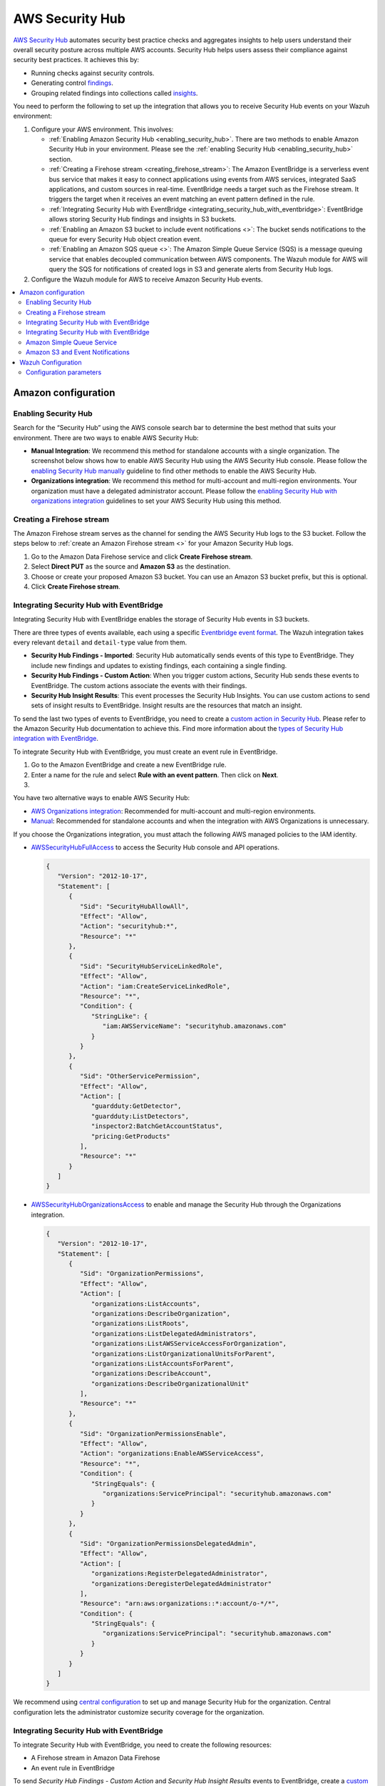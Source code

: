.. Copyright (C) 2015, Wazuh, Inc.

.. meta::
   :description: Learn how to configure Amazon Security Hub findings and insights fetching.

AWS Security Hub
================

.. versionadded:: 4.9.0

`AWS Security Hub <https://aws.amazon.com/security-hub/>`_ automates security best practice checks and aggregates insights to help users understand their overall security posture across multiple AWS accounts. Security Hub helps users assess their compliance against security best practices. It achieves this by:

-  Running checks against security controls.
-  Generating control `findings <https://docs.aws.amazon.com/securityhub/latest/userguide/securityhub-findings.html>`__.
-  Grouping related findings into collections called `insights <https://docs.aws.amazon.com/securityhub/latest/userguide/securityhub-insights.html>`__.

You need to perform the following to set up the integration that allows you to receive Security Hub events on your Wazuh environment:

#. Configure your AWS environment. This involves:

   -  :ref:`Enabling Amazon Security Hub <enabling_security_hub>`. There are two methods to enable Amazon Security Hub in your environment. Please see the :ref:`enabling Security Hub <enabling_security_hub>` section.
   -  :ref:`Creating a Firehose stream <creating_firehose_stream>`: The Amazon EventBridge is a serverless event bus service that makes it easy to connect applications using events from AWS services, integrated SaaS applications, and custom sources in real-time. EventBridge needs a target such as the Firehose stream. It triggers the target when it receives an event matching an event pattern defined in the rule.
   -  :ref:`Integrating Security Hub with EventBridge <integrating_security_hub_with_eventbridge>`: EventBridge allows storing Security Hub findings and insights in S3 buckets.
   -  :ref:`Enabling an Amazon S3 bucket to include event notifications <>`: The bucket sends notifications to the queue for every Security Hub object creation event.
   -  :ref:`Enabling an Amazon SQS queue <>`: The Amazon Simple Queue Service (SQS) is a message queuing service that enables decoupled communication between AWS components. The Wazuh module for AWS will query the SQS for notifications of created logs in S3 and generate alerts from Security Hub logs.

#. Configure the Wazuh module for AWS to receive Amazon Security Hub events.

.. contents::
   :local:
   :depth: 2
   :backlinks: none

Amazon configuration
--------------------

.. _enabling_security_hub:

Enabling Security Hub
^^^^^^^^^^^^^^^^^^^^^

Search for the “Security Hub” using the AWS console search bar to determine the best method that suits your environment. There are two ways to enable AWS Security Hub:

-  **Manual Integration**: We recommend this method for standalone accounts with a single organization. The screenshot below shows how to enable AWS Security Hub using the AWS Security Hub console. Please follow the `enabling Security Hub manually <https://docs.aws.amazon.com/securityhub/latest/userguide/securityhub-settingup.html#securityhub-manual-setup-overview>`__ guideline to find other methods to enable the AWS Security Hub.

   .. thumbnail:: /images/cloud-security/aws/security-hub/security-hub-set-up.png
      :title: Enable AWS Security Hub
      :alt: Enable AWS Security Hub
      :align: center
      :width: 80%

-  **Organizations integration**: We recommend this method for multi-account and multi-region environments. Your organization must have a delegated administrator account. Please follow the `enabling Security Hub with organizations integration <https://docs.aws.amazon.com/securityhub/latest/userguide/securityhub-settingup.html#securityhub-orgs-setup-overview>`__ guidelines to set your AWS Security Hub using this method.

.. _creating_firehose_stream:

Creating a Firehose stream
^^^^^^^^^^^^^^^^^^^^^^^^^^

The Amazon Firehose stream serves as the channel for sending the AWS Security Hub logs to the S3 bucket. Follow the steps below to :ref:`create an Amazon Firehose stream <>` for your Amazon Security Hub logs.

#. Go to the Amazon Data Firehose service and click **Create Firehose stream**.

   .. thumbnail:: /images/cloud-security/aws/security-hub/create-firehose-stream.png
      :title: Create Firehose stream
      :alt: Create Firehose stream
      :align: center
      :width: 80%

#. Select **Direct PUT** as the source and **Amazon S3** as the destination.

   .. thumbnail:: /images/cloud-security/aws/security-hub/create-firehose-stream2.png
      :title: Create Firehose stream
      :alt: Create Firehose stream
      :align: center
      :width: 80%

#. Choose or create your proposed Amazon S3 bucket. You can use an Amazon S3 bucket prefix, but this is optional.

   .. thumbnail:: /images/cloud-security/aws/security-hub/create-firehose-stream3.png
      :title: Create Firehose stream
      :alt: Create Firehose stream
      :align: center
      :width: 80%

#. Click **Create Firehose stream**.

.. _integrating_security_hub_with_eventbridge:

Integrating Security Hub with EventBridge
^^^^^^^^^^^^^^^^^^^^^^^^^^^^^^^^^^^^^^^^^

Integrating Security Hub with EventBridge enables the storage of Security Hub events in S3 buckets.

There are three types of events available, each using a specific `Eventbridge event format <https://docs.aws.amazon.com/securityhub/latest/userguide/securityhub-cwe-event-formats.html>`__. The Wazuh integration takes every relevant ``detail`` and ``detail-type`` value from them.

-  **Security Hub Findings - Imported**: Security Hub automatically sends events of this type to EventBridge. They include new findings and updates to existing findings, each containing a single finding.
-  **Security Hub Findings - Custom Action**: When you trigger custom actions, Security Hub sends these events to EventBridge. The custom actions associate the events with their findings.
-  **Security Hub Insight Results**: This event processes the Security Hub Insights. You can use custom actions to send sets of insight results to EventBridge. Insight results are the resources that match an insight.

To send the last two types of events to EventBridge, you need to create a `custom action in Security Hub <https://docs.aws.amazon.com/securityhub/latest/userguide/securityhub-cwe-custom-actions.html>`__. Please refer to the Amazon Security Hub documentation to achieve this. Find more information about the `types of Security Hub integration with EventBridge <https://docs.aws.amazon.com/securityhub/latest/userguide/securityhub-cwe-integration-types.html>`__.

To integrate Security Hub with EventBridge, you must create an event rule in EventBridge.

#. Go to the Amazon EventBridge and create a new EventBridge rule.

   .. thumbnail:: /images/cloud-security/aws/security-hub/create-eventbridge-rule.png
      :title: Create Firehose stream
      :alt: Create Firehose stream
      :align: center
      :width: 80%

#. Enter a name for the rule and select **Rule with an event pattern**. Then click on **Next**.

   .. thumbnail:: /images/cloud-security/aws/security-hub/create-eventbridge-rule2.png
      :title: Create Firehose stream
      :alt: Create Firehose stream
      :align: center
      :width: 80%

#. 







You have two alternative ways to enable AWS Security Hub:

-  `AWS Organizations integration <https://docs.aws.amazon.com/securityhub/latest/userguide/securityhub-settingup.html#securityhub-orgs-setup-overview>`_: Recommended for multi-account and multi-region environments.
-  `Manual <https://docs.aws.amazon.com/securityhub/latest/userguide/securityhub-settingup.html#securityhub-manual-setup-overview>`__: Recommended for standalone accounts and when the integration with AWS Organizations is unnecessary.

If you choose the Organizations integration, you must attach the following AWS managed policies to the IAM identity.

.. thumbnail:: /images/aws/security-hub-policies.png
   :align: center
   :width: 70%

-  `AWSSecurityHubFullAccess <https://docs.aws.amazon.com/securityhub/latest/userguide/security-iam-awsmanpol.html#security-iam-awsmanpol-awssecurityhubfullaccess>`__ to access the Security Hub console and API operations.

   .. code-block:: json

      {
         "Version": "2012-10-17",
         "Statement": [
            {
               "Sid": "SecurityHubAllowAll",
               "Effect": "Allow",
               "Action": "securityhub:*",
               "Resource": "*"
            },
            {
               "Sid": "SecurityHubServiceLinkedRole",
               "Effect": "Allow",
               "Action": "iam:CreateServiceLinkedRole",
               "Resource": "*",
               "Condition": {
                  "StringLike": {
                     "iam:AWSServiceName": "securityhub.amazonaws.com"
                  }
               }
            },
            {
               "Sid": "OtherServicePermission",
               "Effect": "Allow",
               "Action": [
                  "guardduty:GetDetector",
                  "guardduty:ListDetectors",
                  "inspector2:BatchGetAccountStatus",
                  "pricing:GetProducts"
               ],
               "Resource": "*"
            }
         ]
      }

-  `AWSSecurityHubOrganizationsAccess <https://docs.aws.amazon.com/securityhub/latest/userguide/security-iam-awsmanpol.html#security-iam-awsmanpol-awssecurityhuborganizationsaccess>`__ to enable and manage the Security Hub through the Organizations integration.

   .. code-block:: json

      {
         "Version": "2012-10-17",
         "Statement": [
            {
               "Sid": "OrganizationPermissions",
               "Effect": "Allow",
               "Action": [
                  "organizations:ListAccounts",
                  "organizations:DescribeOrganization",
                  "organizations:ListRoots",
                  "organizations:ListDelegatedAdministrators",
                  "organizations:ListAWSServiceAccessForOrganization",
                  "organizations:ListOrganizationalUnitsForParent",
                  "organizations:ListAccountsForParent",
                  "organizations:DescribeAccount",
                  "organizations:DescribeOrganizationalUnit"
               ],
               "Resource": "*"
            },
            {
               "Sid": "OrganizationPermissionsEnable",
               "Effect": "Allow",
               "Action": "organizations:EnableAWSServiceAccess",
               "Resource": "*",
               "Condition": {
                  "StringEquals": {
                     "organizations:ServicePrincipal": "securityhub.amazonaws.com"
                  }
               }
            },
            {
               "Sid": "OrganizationPermissionsDelegatedAdmin",
               "Effect": "Allow",
               "Action": [
                  "organizations:RegisterDelegatedAdministrator",
                  "organizations:DeregisterDelegatedAdministrator"
               ],
               "Resource": "arn:aws:organizations::*:account/o-*/*",
               "Condition": {
                  "StringEquals": {
                     "organizations:ServicePrincipal": "securityhub.amazonaws.com"
                  }
               }
            }
         ]
      }

We recommend using `central configuration <https://docs.aws.amazon.com/securityhub/latest/userguide/central-configuration-intro.html>`__ to set up and manage Security Hub for the organization. Central configuration lets the administrator customize security coverage for the organization.

Integrating Security Hub with EventBridge
^^^^^^^^^^^^^^^^^^^^^^^^^^^^^^^^^^^^^^^^^

To integrate Security Hub with EventBridge, you need to create the following resources:

-  A Firehose stream in Amazon Data Firehose
-  An event rule in EventBridge

To send *Security Hub Findings - Custom Action* and *Security Hub Insight Results* events to EventBridge, create a `custom action in Security Hub <https://docs.aws.amazon.com/securityhub/latest/userguide/securityhub-cwe-custom-actions.html>`__.

EventBridge needs a target such as the Firehose stream. It triggers the target when it receives an event matching an event pattern. The event pattern is defined in the rule.
The AWS documentation provides steps on how to configure the rule.

-  `Creating an event rule for automatically sent findings <https://docs.aws.amazon.com/securityhub/latest/userguide/securityhub-cwe-all-findings.html#securityhub-cwe-all-findings-predefined-pattern>`__
-  `Defining a rule for using custom actions to send findings and insight results <https://docs.aws.amazon.com/securityhub/latest/userguide/securityhub-cwe-custom-actions.html#securityhub-cwe-define-rule>`__

Check the :doc:`Amazon WAF integration <waf>` for a Firehose configuration example.

Amazon Simple Queue Service
^^^^^^^^^^^^^^^^^^^^^^^^^^^

#. Set up a *Standard* type SQS Queue with the default configurations.  You can apply an Access Policy similar to the following example, where ``<region>``, ``<account-id>``, and ``<s3-bucket>`` are the region, account ID, and the name you are going to provide to the S3 bucket.

   .. code-block:: json
      :emphasize-lines: 12

      {
      "Version": "2012-10-17",
      "Id": "example-ID",
      "Statement": [
        {
          "Sid": "example-access-policy",
          "Effect": "Allow",
          "Principal": {
            "Service": "s3.amazonaws.com"
          },
          "Action": "SQS:SendMessage",
          "Resource": "arn:aws:sqs:<region>:<account-id>:<s3-bucket>",
          "Condition": {
            "StringEquals": {
              "aws:SourceAccount": "<account-id>"
            },
            "ArnLike": {
              "aws:SourceArn": "arn:aws:s3:*:*:<s3-bucket>"
            }
          }
        }
      ]
      }

   .. thumbnail:: /images/aws/security-hub-sqs-1.png
      :title: Create queue
      :alt: Create queue
      :align: center
      :width: 80%

   .. thumbnail:: /images/aws/security-hub-sqs-2.png
      :title: Create queue
      :alt: Create queue
      :align: center
      :width: 80%

   .. thumbnail:: /images/aws/security-hub-sqs-3.png
      :title: Create queue
      :alt: Create queue
      :align: center
      :width: 80%

You can make your access policy to accept S3 notifications from different account IDs and to apply different conditions. More information in `Managing access in Amazon SQS <https://docs.aws.amazon.com/AWSSimpleQueueService/latest/SQSDeveloperGuide/sqs-overview-of-managing-access.html>`__.

Amazon S3 and Event Notifications
^^^^^^^^^^^^^^^^^^^^^^^^^^^^^^^^^

To configure an S3 bucket that reports creation events, do the following.

#. Configure an S3 bucket as defined in the :doc:`Configuring an S3 Bucket <../prerequisites/S3-bucket>` section. Provide the name you decided in the previous section.
#. Once created, go to **Event notifications** inside the **Properties** tab. Select **Create event notification**.
#. In **Event Types**, select **All object create events**. This generates notifications for any type of event that results in the creation of an object in the bucket.

   .. thumbnail:: /images/aws/security-hub-s3-1.png
         :align: center
         :width: 70%

#. In the **Destination** section, select **SQS queue**.
#. Select **Choose from your SQS queues**. Then, choose the queue you created previously.

   .. thumbnail:: /images/aws/security-hub-s3-2.png
      :align: center
      :width: 70%

Wazuh Configuration
-------------------

.. warning::

   Every message sent to the queue is read and deleted. Make sure you only use the queue for bucket notifications.

#. Edit the ``/var/ossec/etc/ossec.conf`` file. Add the SQS name and your `Configuration parameters`_ for the buckets service. Set them within the ``<subscriber type="security_hub">`` block. For example:

   .. code-block:: xml
      :emphasize-lines: 6,7

      <wodle name="aws-s3">
          <disabled>no</disabled>
          <interval>1h</interval>
          <run_on_start>yes</run_on_start>
          <subscriber type="security_hub">
              <sqs_name>sqs-queue</sqs_name>
              <aws_profile>default</aws_profile>
          </subscriber>
      </wodle>

   Check the :doc:`AWS S3 module </user-manual/reference/ossec-conf/wodle-s3>` reference to learn more about the available settings.

   .. note::

      The amount of notifications present in the queue affects the execution time of the AWS S3 module. If the ``<interval>`` value for the waiting time between executions is too short, Wazuh logs the :ref:`Interval overtaken <interval_overtaken_message>` warning into the ``ossec.log`` file.

#. Restart the Wazuh manager to apply the changes.

   .. include:: /_templates/common/restart_manager.rst

Configuration parameters
^^^^^^^^^^^^^^^^^^^^^^^^

Configure the following fields to set the queue and authentication configuration. For more information, check the :ref:`subscribers` reference.

Queue
~~~~~

-  ``<sqs_name>``: The name of the queue.
-  ``<service_endpoint>`` – *Optional*: The AWS S3 endpoint URL for data downloading from the bucket. Check :ref:`using_non-default_aws_endpoints` for more information about VPC and FIPS endpoints.

Authentication
~~~~~~~~~~~~~~

The available authentication methods are the following:

-  :ref:`IAM Roles <iam_roles>`
-  :ref:`Profiles <aws_profile>`

These authentication methods require using the ``/root/.aws/credentials`` file to provide credentials. You can find more information in :doc:`Configuring AWS credentials <../prerequisites/credentials>`.

The available authentication configuration parameters are the following:

-  ``<aws_profile>``: A valid profile name from a :ref:`Shared Credential File <aws_profile>` or `AWS Config File <https://boto3.amazonaws.com/v1/documentation/api/latest/guide/configuration.html#using-a-configuration-file>`__ with `permission to read logs from the bucket <https://docs.aws.amazon.com/AmazonS3/latest/userguide/using-with-s3-actions.html>`__.
-  ``<iam_role_arn>``: ARN for the corresponding IAM role to assume.
-  ``<iam_role_duration>`` – *Optional*: The session duration in seconds.
-  ``<sts_endpoint>`` – *Optional*: The URL of the VPC endpoint of the AWS Security Token Service.